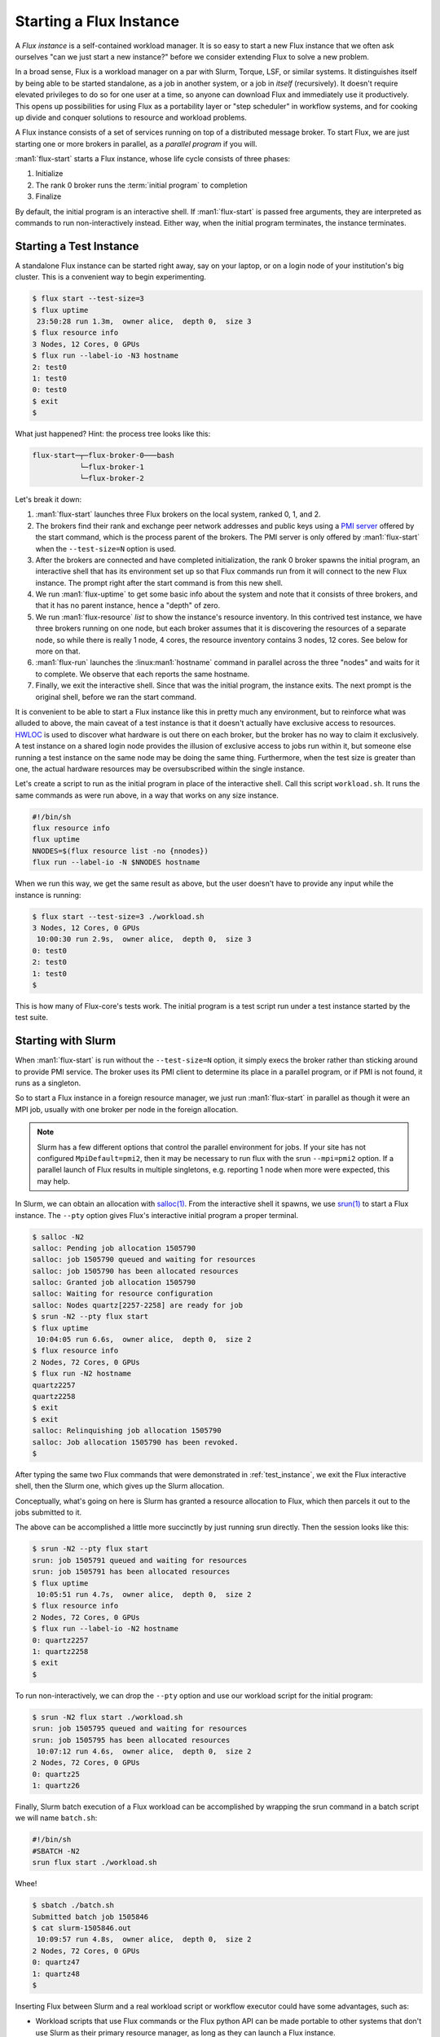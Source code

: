 Starting a Flux Instance
========================

A *Flux instance* is a self-contained workload manager.  It is so easy to
start a new Flux instance that we often ask ourselves "can we just start a
new instance?" before we consider extending Flux to solve a new problem.

In a broad sense, Flux is a workload manager on a par with Slurm, Torque,
LSF, or similar systems.  It distinguishes itself by being able to be started
standalone, as a job in another system, or a job in *itself* (recursively).
It doesn't require elevated privileges to do so for one user at a time, so
anyone can download Flux and immediately use it productively.  This opens up
possibilities for using Flux as a portability layer or "step scheduler" in
workflow systems, and for cooking up divide and conquer solutions to
resource and workload problems.

A Flux instance consists of a set of services running on top of a distributed
message broker.  To start Flux, we are just starting one or more brokers in
parallel, as a *parallel program* if you will.

:man1:`flux-start` starts a Flux instance, whose life cycle consists of three
phases:

#. Initialize
#. The rank 0 broker runs the :term:`initial program` to completion
#. Finalize

By default, the initial program is an interactive shell.  If :man1:`flux-start`
is passed free arguments, they are interpreted as commands to run
non-interactively instead.  Either way, when the initial program terminates,
the instance terminates.

.. _test_instance:

Starting a Test Instance
------------------------

A standalone Flux instance can be started right away, say on your laptop, or
on a login node of your institution's big cluster.  This is a convenient way to
begin experimenting.

.. code-block:: console

  $ flux start --test-size=3
  $ flux uptime
   23:50:28 run 1.3m,  owner alice,  depth 0,  size 3
  $ flux resource info
  3 Nodes, 12 Cores, 0 GPUs
  $ flux run --label-io -N3 hostname
  2: test0
  1: test0
  0: test0
  $ exit
  $

What just happened?  Hint: the process tree looks like this:

.. code-block:: console

  flux-start─┬─flux-broker-0───bash
             └─flux-broker-1
             └─flux-broker-2

Let's break it down:

#. :man1:`flux-start` launches three Flux brokers on the local system,
   ranked 0, 1, and 2.

#. The brokers find their rank and exchange peer network addresses and public
   keys using a `PMI server <https://flux-framework.readthedocs.io/projects/flux-rfc/en/latest/spec_13.html>`_
   offered by the start command, which is the process parent of the brokers.
   The PMI server is only offered by :man1:`flux-start` when the
   ``--test-size=N`` option is used.

#. After the brokers are connected and have completed initialization, the
   rank 0 broker spawns the initial program, an interactive shell that has its
   environment set up so that Flux commands run from it will connect to the
   new Flux instance.  The prompt right after the start command is from this
   new shell.

#. We run :man1:`flux-uptime` to get some basic info about the system and note
   that it consists of three brokers, and that it has no parent instance, hence
   a "depth" of zero.

#. We run :man1:`flux-resource` *list* to show the instance's resource
   inventory.  In this contrived test instance, we have three brokers running
   on one node, but each broker assumes that it is discovering the resources
   of a separate node, so while there is really 1 node, 4 cores, the
   resource inventory contains 3 nodes, 12 cores.  See below for more on that.

#. :man1:`flux-run` launches the :linux:man1:`hostname` command in
   parallel across the three "nodes" and waits for it to complete.
   We observe that each reports the same hostname.

#. Finally, we exit the interactive shell.  Since that was the initial program,
   the instance exits.  The next prompt is the original shell, before we ran
   the start command.

It is convenient to be able to start a Flux instance like this in pretty much
any environment, but to reinforce what was alluded to above, the main
caveat of a test instance is that it doesn't actually have exclusive access
to resources.  `HWLOC <https://www.open-mpi.org/projects/hwloc/>`_ is used to
discover what hardware is out there on each broker, but the broker has no way
to claim it exclusively.  A test instance on a shared login node provides the
illusion of exclusive access to jobs run within it, but someone else running
a test instance on the same node may be doing the same thing.  Furthermore,
when the test size is greater than one, the actual hardware resources may be
oversubscribed within the single instance.

Let's create a script to run as the initial program in place of the interactive
shell.  Call this script ``workload.sh``.  It runs the same commands as were
run above, in a way that works on any size instance.

.. code-block:: shell

  #!/bin/sh
  flux resource info
  flux uptime
  NNODES=$(flux resource list -no {nnodes})
  flux run --label-io -N $NNODES hostname

When we run this way, we get the same result as above, but the user doesn't
have to provide any input while the instance is running:

.. code-block:: console

  $ flux start --test-size=3 ./workload.sh
  3 Nodes, 12 Cores, 0 GPUs
   10:00:30 run 2.9s,  owner alice,  depth 0,  size 3
  0: test0
  2: test0
  1: test0
  $

This is how many of Flux-core's tests work.  The initial program is a test
script run under a test instance started by the test suite.

Starting with Slurm
-------------------

When :man1:`flux-start` is run without the ``--test-size=N`` option, it
simply execs the broker rather than sticking around to provide PMI service.
The broker uses its PMI client to determine its place in a parallel program,
or if PMI is not found, it runs as a singleton.

So to start a Flux instance in a foreign resource manager, we just run
:man1:`flux-start` in parallel as though it were an MPI job, usually with
one broker per node in the foreign allocation.

.. note::
  Slurm has a few different options that control the parallel environment
  for jobs.  If your site has not configured ``MpiDefault=pmi2``, then it may
  be necessary to run flux with the srun ``--mpi=pmi2`` option.  If a parallel
  launch of Flux results in multiple singletons, e.g. reporting 1 node when
  more were expected, this may help.

In Slurm, we can obtain an allocation with `salloc(1)
<https://slurm.schedmd.com/salloc.html>`_.  From the interactive shell
it spawns, we use `srun(1) <https://slurm.schedmd.com/srun.html>`_
to start a Flux instance.  The ``--pty`` option gives Flux's interactive
initial program a proper terminal.

.. code-block:: console

  $ salloc -N2
  salloc: Pending job allocation 1505790
  salloc: job 1505790 queued and waiting for resources
  salloc: job 1505790 has been allocated resources
  salloc: Granted job allocation 1505790
  salloc: Waiting for resource configuration
  salloc: Nodes quartz[2257-2258] are ready for job
  $ srun -N2 --pty flux start
  $ flux uptime
   10:04:05 run 6.6s,  owner alice,  depth 0,  size 2
  $ flux resource info
  2 Nodes, 72 Cores, 0 GPUs
  $ flux run -N2 hostname
  quartz2257
  quartz2258
  $ exit
  $ exit
  salloc: Relinquishing job allocation 1505790
  salloc: Job allocation 1505790 has been revoked.
  $

After typing the same two Flux commands that were demonstrated in
:ref:`test_instance`, we exit the Flux interactive shell, then the
Slurm one, which gives up the Slurm allocation.

Conceptually, what's going on here is Slurm has granted a resource
allocation to Flux, which then parcels it out to the jobs submitted to it.

The above can be accomplished a little more succinctly by just running
srun directly.  Then the session looks like this:

.. code-block:: console

  $ srun -N2 --pty flux start
  srun: job 1505791 queued and waiting for resources
  srun: job 1505791 has been allocated resources
  $ flux uptime
   10:05:51 run 4.7s,  owner alice,  depth 0,  size 2
  $ flux resource info
  2 Nodes, 72 Cores, 0 GPUs
  $ flux run --label-io -N2 hostname
  0: quartz2257
  1: quartz2258
  $ exit
  $

To run non-interactively, we can drop the ``--pty`` option and use our
workload script for the initial program:

.. code-block:: console

  $ srun -N2 flux start ./workload.sh
  srun: job 1505795 queued and waiting for resources
  srun: job 1505795 has been allocated resources
   10:07:12 run 4.6s,  owner alice,  depth 0,  size 2
  2 Nodes, 72 Cores, 0 GPUs
  0: quartz25
  1: quartz26

Finally, Slurm batch execution of a Flux workload can be accomplished
by wrapping the srun command in a batch script we will name ``batch.sh``:

.. code-block:: shell

  #!/bin/sh
  #SBATCH -N2
  srun flux start ./workload.sh

Whee!

.. code-block:: console

  $ sbatch ./batch.sh
  Submitted batch job 1505846
  $ cat slurm-1505846.out
   10:09:57 run 4.8s,  owner alice,  depth 0,  size 2
  2 Nodes, 72 Cores, 0 GPUs
  0: quartz47
  1: quartz48
  $

Inserting Flux between Slurm and a real workload script or workflow executor
could have some advantages, such as:

- Workload scripts that use Flux commands or the Flux python API can be made
  portable to other systems that don't use Slurm as their primary resource
  manager, as long as they can launch a Flux instance.

- High throughput workloads are less of a burden on the Slurm controller
  and may run faster compared to the same workload run with job steps, since
  `Step Allocation <https://slurm.schedmd.com/job_launch.html#step_allocation>`_
  involves an RPC to the Slurm controller.

- When combined with the `flux-sched project
  <https://github.com/flux-framework/flux-sched>`_, Flux offers more
  sophisticated step scheduling.

- A Flux instance may be tailored by the instance owner to meet the specific
  demands of the workload.  For example, the scheduler algorithm may be
  changed.

To be clear, Flux does not have "steps" per se, only jobs.   We don't need them
since Flux batch jobs are just regular Flux jobs that happen to be independent
Flux instances, and Flux instances have the capability to run more Flux jobs.

Since Slurm runs on many of the largest HPC systems, the capability to launch
Flux instances under Slurm provided early opportunities to work on Flux
portability and scalability on those systems without requiring much buy-in from
the system owners, other than permission to run there.

Starting with Flux
------------------

Flux can run parallel programs, and a Flux instance can be run as one, so Flux
can run Flux.  No surprise there.  What does that look like and how is it
leveraged to provide expected workload manager abstractions?

First let's try our workload commands in the "outer" Flux instance, in this
case a standalone :term:`system instance`, although this section applies to all
Flux instances.

.. code-block:: console

  $ flux uptime
   10:13:27 run 23d,  owner flux,  depth 0,  size 101,  7 drained,  8 offline
  $ flux resource info
  98 Nodes, 392 Cores, 0 GPUs
  $ flux run -N2 hostname
  $ flux run --label-io -N2 hostname
  0: fluke6
  1: fluke7

The instance depth is zero since this is the system instance.  We also get a
heads up about some unavailable nodes, and note that the instance owner is
the ``flux`` user, but otherwise this looks like before.  Now, an interactive
Flux allocation:

.. code-block:: console

  $ flux alloc -N2
  $ flux uptime
   10:16:58 run 7.3s,  owner alice,  depth 1,  size 2
  $ flux resource info
  2 Nodes, 8 Cores, 0 GPUs
  $ flux run -N2 hostname
  fluke6
  fluke7
  $ exit
  $

The :man1:`flux-alloc` command spawns a new Flux instance in the allocation
automatically.  The instance depth is now 1.  This is an example of how Flux's
recursive launch property simplifies its design:  instead of requiring
specialized code to support interactive allocations, Flux just transfers the
requested resources to a new instance that runs for the life of its initial
program, the interactive shell.

As a side note, while :man1:`flux-alloc` provides an interface that is
convenient as well as familiar to Slurm users, we could have accomplished
the same thing with :man1:`flux-run` and :man1:`flux-start`:

.. code-block:: console

  $ flux run -N2 -o pty.interactive flux start
  $ flux uptime
   10:19:27 run 8.3s,  owner alice,  depth 1,  size 2
  $ flux resource info
  2 Nodes, 8 Cores, 0 GPUs
  $ flux run --label-io -N2 hostname
  0: fluke6
  1: fluke7
  $ exit
  [detached: session exiting]
  $

Now let's try batch:

.. code-block:: console

  $ flux batch -N2 ./workload.sh
  f2SoPsfdA7Ub
  $ cat flux-f2SoPsfdA7Ub.out
   10:25:05 run 4.8s,  owner alice,  depth 1,  size 2
  2 Nodes, 8 Cores, 0 GPUs
  0: fluke6
  1: fluke7

Like the allocation example, the :man1:`flux-batch` command spawns a new Flux
instance that runs for the duration of its initial program, the batch script
``workload.sh``.  The Flux design does not require job steps or a specialized
step scheduler because of the recursive launch property.

Although :man1:`flux-batch` has other nice features like support for batch
directives and copying of the batch script at submission, a similar result
can be obtained for this simple example with :man1:`flux-submit` and
:man1:`flux-start`:

.. code-block:: console

  $ flux submit --output=flux-{{id}}.out -N2 flux start ./workload.sh
  f2SoiFq3N5Jo
  $ cat flux-f2SoiFq3N5Jo.out
   11:05:24 run 4.7s,  owner alice,  depth 1,  size 2
  2 Nodes, 8 Cores, 0 GPUs
  0: fluke6
  1: fluke7

.. _start_hydra:

Starting with Hydra
-------------------

MPICH `hydra <https://github.com/pmodels/mpich/blob/main/doc/wiki/how_to/Using_the_Hydra_Process_Manager.md>`_
is an MPI launcher with PMI support that can start a Flux instance across
multiple nodes using ssh.  It is sometimes just the right tool needed to get
a Flux instance going when nothing else will work.

Given a ``hosts`` file containing:

::

  test0
  test1
  test2
  test3
  test4
  test5
  test6
  test7

And assuming passwordless ssh works for those nodes, one can run:

.. code-block:: console

  $ mpiexec.hydra -launcher ssh -f hosts flux start ./workload.sh
   23:23:14 run 3.9s,  owner alice,  depth 0,  size 8
  8 Nodes, 32 Cores, 0 GPUs
  0: test0
  2: test2
  1: test1
  5: test5
  6: test6
  7: test7
  4: test4
  3: test3

Starting with Static Configuration
----------------------------------

In the methods described above, Flux brokers determine their ranks and
exchange peer network addresses and public keys using PMI.  In situations
where PMI is unavailable or inappropriate, the same information can be loaded
from static configuration files.  As an example, we'll start Flux on the same
eight nodes from :ref:`start_hydra`.

Generate a shared CURVE certificate that will be used to secure the overlay
network:

.. code-block:: console

  $ mkdir test
  $ cd test
  $ flux keygen test.cert
  $

Create a TOML config file as described in :man5:`flux-config-bootstrap`.
We'll call it ``test.toml``.  For this experiment, we can place it in the
same directory as ``test.cert``:

.. code-block:: toml

  [bootstrap]
  curve_cert = "/home/bob/test/test.cert"

  hosts = [
    { host="test0", bind="tcp://eth0:8060", connect="tcp://test0:8060" },
    { host="test1", bind="tcp://eth0:8060", connect="tcp://test1:8060" },
    { host="test2", bind="tcp://eth0:8060", connect="tcp://test2:8060" },
    { host="test3", bind="tcp://eth0:8060", connect="tcp://test3:8060" },
    { host="test4", bind="tcp://eth0:8060", connect="tcp://test4:8060" },
    { host="test5", bind="tcp://eth0:8060", connect="tcp://test5:8060" },
    { host="test6", bind="tcp://eth0:8060", connect="tcp://test6:8060" },
    { host="test7", bind="tcp://eth0:8060", connect="tcp://test7:8060" },
  ]

If necessary, replicate the ``test`` directory across the eight nodes.

Finally, start a broker on each node.  You can use any technique you like,
but keep in mind the brokers will not exit until the initial program completes,
and the initial program will not start until all the brokers are online.
We use :linux:man1:`pdsh` to start the brokers in parallel and capture any
errors they print to the standard error stream:

.. code-block:: console

  $ pdsh -N -w test[0-7] flux start -o,--config-path=/home/bob/test/test.toml ./workload.sh
  8 Nodes, 32 Cores, 0 GPUs
   00:03:31 run 2.5s,  owner bob,  depth 0,  size 8
  0: test0
  6: test6
  7: test7
  4: test4
  5: test5
  1: test1
  3: test3
  2: test2

This method of starting Flux is used when `systemd <https://systemd.io/>`_
starts brokers belonging to a Flux system instance.  This is described in the
`Flux Administration Guide
<https://flux-framework.readthedocs.io/en/latest/guides/admin-guide.html>`_.
Another example is the `Flux Operator
<https://flux-framework.org/flux-operator/>`_, which uses dynamically generated
configuration to bootstrap Flux in a Kubernetes cluster.

When compared with PMI bootstrap, this method of starting Flux has the
following drawbacks:

- Managing and sharing the instance-specific files is an extra step.

- The CURVE certificate must be protected from disclosure to parties other
  than the Flux instance owner, or an attacker may attach and impersonate
  the owner.

- The use of a fixed port number in the configuration raises the possibility
  that the port may already be in use on one of the nodes, especially if the
  same configuration file is reused.  If a broker cannot bind to its port,
  it will fail to start.

- If a broker fails to start, the ``pdsh`` command line above may hang.
  Options are available to deal with this like the ``broker.quorum`` setting
  described in :man7:`flux-broker-attributes`.
